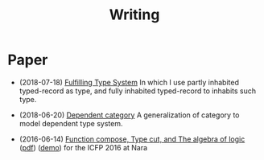 #+html_head: <link rel="stylesheet" href="css/org-page.css"/>
#+title: Writing

* Paper

  - (2018-07-18) [[https://xieyuheng.github.io/cicada][Fulfilling Type System]]
    In which I use partly inhabited typed-record as type,
    and fully inhabited typed-record to inhabits such type.

  - (2018-06-20) [[./writing/dependent-category.html][Dependent category]]
    A generalization of category to model dependent type system.

  - (2016-06-14) [[./writing/function-compose-type-cut.html][Function compose, Type cut, and The algebra of logic]] ([[http://xieyuheng.github.io/paper/function-compose-type-cut.pdf][pdf]]) ([[./writing/function-compose-type-cut--demo][demo]])
    for the ICFP 2016 at Nara
